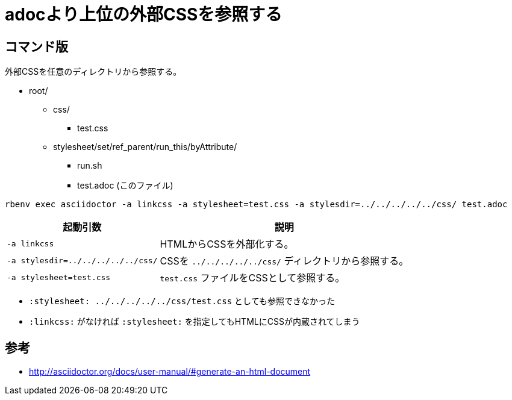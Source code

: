 :source-highlighter: highlightjs

= adocより上位の外部CSSを参照する

== コマンド版

外部CSSを任意のディレクトリから参照する。

* root/
** css/
*** test.css
** stylesheet/set/ref_parent/run_this/byAttribute/
*** run.sh
*** test.adoc (このファイル)

[source, sh]
----
rbenv exec asciidoctor -a linkcss -a stylesheet=test.css -a stylesdir=../../../../../css/ test.adoc
----

[%autowidth]
|====
|起動引数|説明

| `-a linkcss` |HTMLからCSSを外部化する。
| `-a stylesdir=../../../../../css/` |CSSを `../../../../../css/` ディレクトリから参照する。
| `-a stylesheet=test.css` | `test.css` ファイルをCSSとして参照する。
|====

* `:stylesheet: ../../../../../css/test.css` としても参照できなかった
* `:linkcss:` がなければ `:stylesheet:` を指定してもHTMLにCSSが内蔵されてしまう

== 参考

* http://asciidoctor.org/docs/user-manual/#generate-an-html-document

